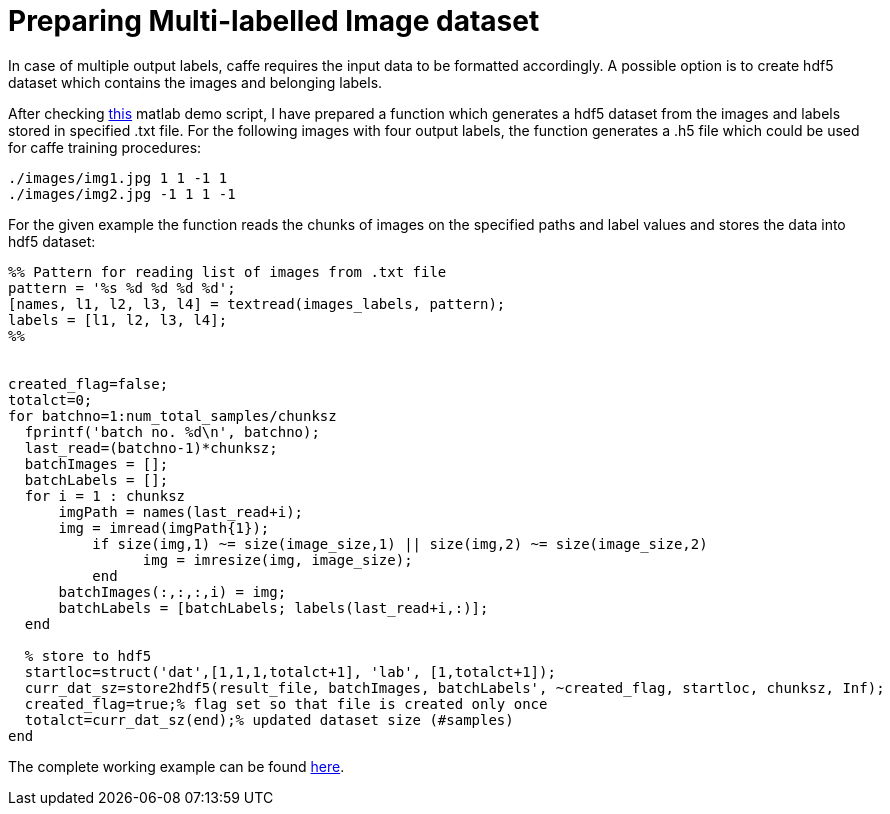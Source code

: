 = Preparing Multi-labelled Image dataset

:hp-tags: caffe, hdf5, convolutional neural networks

In case of multiple output labels, caffe requires the input data to be formatted accordingly. A possible option is to create hdf5 dataset which contains the images and belonging labels.

After checking link:https://github.com/dineshj1/caffe/tree/c795095fd26767152e3ee6a3183cda5edd75c39b/matlab/caffe/hdf5creation[this] matlab demo script, I have prepared a function which generates a hdf5 dataset from the images and labels stored in specified .txt file. For the following images with four output labels, the function generates a .h5 file which could be used for caffe training procedures:

----
./images/img1.jpg 1 1 -1 1
./images/img2.jpg -1 1 1 -1
----

For the given example the function reads the chunks of images on the specified paths and label values and stores the data into hdf5 dataset:

----
%% Pattern for reading list of images from .txt file
pattern = '%s %d %d %d %d';
[names, l1, l2, l3, l4] = textread(images_labels, pattern);
labels = [l1, l2, l3, l4];
%%


created_flag=false;
totalct=0;
for batchno=1:num_total_samples/chunksz
  fprintf('batch no. %d\n', batchno);
  last_read=(batchno-1)*chunksz;
  batchImages = [];
  batchLabels = [];
  for i = 1 : chunksz
      imgPath = names(last_read+i);
      img = imread(imgPath{1});
	  if size(img,1) ~= size(image_size,1) || size(img,2) ~= size(image_size,2)
		img = imresize(img, image_size);
	  end
      batchImages(:,:,:,i) = img;
      batchLabels = [batchLabels; labels(last_read+i,:)];
  end

  % store to hdf5
  startloc=struct('dat',[1,1,1,totalct+1], 'lab', [1,totalct+1]);
  curr_dat_sz=store2hdf5(result_file, batchImages, batchLabels', ~created_flag, startloc, chunksz, Inf); 
  created_flag=true;% flag set so that file is created only once
  totalct=curr_dat_sz(end);% updated dataset size (#samples)
end
----

The complete working example can be found link:https://github.com/nikogamulin/caffe-utils/tree/master/hdf5[here].